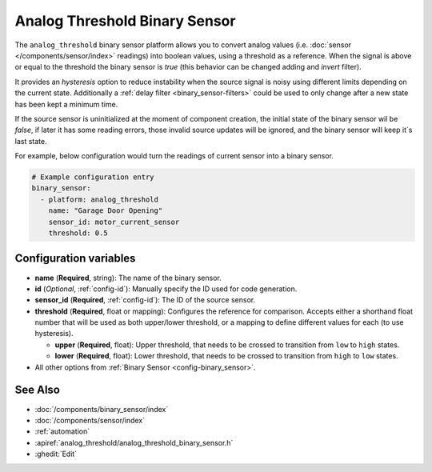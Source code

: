 Analog Threshold Binary Sensor
==============================

.. seo::
    :description: Instructions for setting up an analog threshold binary sensors.
    :image: analog_threshold.svg

The ``analog_threshold`` binary sensor platform allows you to convert analog values 
(i.e. :doc:`sensor </components/sensor/index>` readings) 
into boolean values, using a threshold as a reference. 
When the signal is above or equal to the threshold the binary sensor is `true` 
(this behavior can be changed adding and `invert` filter).

It provides an *hysteresis* option to reduce instability when the source signal is noisy
using different limits depending on the current state. 
Additionally a :ref:`delay filter <binary_sensor-filters>` could be used to only change 
after a new state has been kept a minimum time.

If the source sensor is uninitialized at the moment of component creation, the initial
state of the binary sensor wil be `false`, if later it has some reading errors, those
invalid source updates will be ignored, and the binary sensor will keep it´s last state.

For example, below configuration would turn the readings of current sensor into
a binary sensor.

.. code-block:: yaml

    # Example configuration entry
    binary_sensor:
      - platform: analog_threshold
        name: "Garage Door Opening"
        sensor_id: motor_current_sensor
        threshold: 0.5


Configuration variables
-----------------------

-  **name** (**Required**, string): The name of the binary sensor.
-  **id** (*Optional*, :ref:`config-id`): Manually specify the ID used for code generation.
-  **sensor_id** (**Required**, :ref:`config-id`): The ID of the source sensor.
-  **threshold** (**Required**, float or mapping): Configures the reference for comparison. Accepts either a shorthand 
   float number that will be used as both upper/lower threshold, or a mapping to define different values for each (to 
   use hysteresis).

   -  **upper** (**Required**, float): Upper threshold, that needs to be crossed to transition from ``low`` to ``high`` states.
   -  **lower** (**Required**, float): Lower threshold, that needs to be crossed to transition from ``high`` to ``low`` states.
-  All other options from :ref:`Binary Sensor <config-binary_sensor>`.



See Also
--------

- :doc:`/components/binary_sensor/index`
- :doc:`/components/sensor/index`
- :ref:`automation`
- :apiref:`analog_threshold/analog_threshold_binary_sensor.h`
- :ghedit:`Edit`
